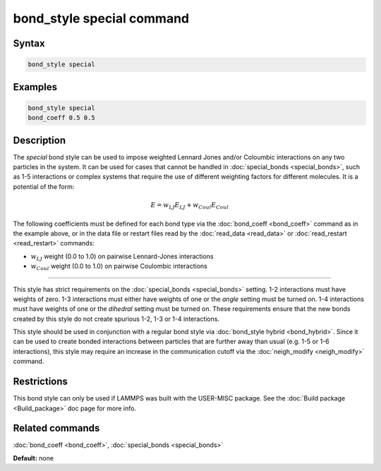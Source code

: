 .. index:: bond_style special

bond_style special command
=================================

Syntax
""""""


.. code-block:: LAMMPS

   bond_style special

Examples
""""""""


.. code-block:: LAMMPS

   bond_style special
   bond_coeff 0.5 0.5

Description
"""""""""""

The *special* bond style can be used to impose weighted Lennard Jones and/or
Coloumbic interactions on any two particles in the system. It can be used for
cases that cannot be handled in :doc:`special_bonds <special_bonds>`, such as
1-5 interactions or complex systems that require the use of different
weighting factors for different molecules. It is a potential of the form:

.. math::

   E =  w_{LJ} E_{LJ} + w_{Coul}E_{Coul}

The following coefficients must be defined for each bond type via the
:doc:`bond_coeff <bond_coeff>` command as in the example above, or in
the data file or restart files read by the :doc:`read_data <read_data>`
or :doc:`read_restart <read_restart>` commands:

* :math:`w_{LJ}` weight (0.0 to 1.0) on pairwise Lennard-Jones interactions

* :math:`w_{Coul}` weight (0.0 to 1.0) on pairwise Coulombic interactions

----------

This style has strict requirements on the :doc:`special_bonds <special_bonds>`
setting. 1-2 interactions must have weights of zero. 1-3 interactions must
either have weights of one or the *angle* setting must be turned on. 1-4
interactions must have weights of one or the *dihedral* setting must be turned
on. These requirements ensure that the new bonds created by this style do not
create spurious 1-2, 1-3 or 1-4 interactions.

This style should be used in conjunction with a regular bond style via
:doc:`bond_style hybrid <bond_hybrid>`. Since it can be used to create
bonded interactions between particles that are further away than usual
(e.g. 1-5 or 1-6 interactions), this style may require an increase in the
communication cutoff via the :doc:`neigh_modify <neigh_modify>` command.


Restrictions
""""""""""""

This bond style can only be used if LAMMPS was built with the
USER-MISC package.  See the :doc:`Build package <Build_package>` doc
page for more info.

Related commands
""""""""""""""""

:doc:`bond_coeff <bond_coeff>`, :doc:`special_bonds <special_bonds>`

**Default:** none
